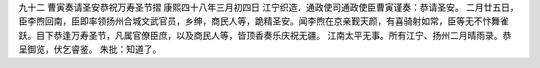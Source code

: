 九十二 曹寅奏请圣安恭祝万寿圣节摺 
康熙四十八年三月初四日 
江宁织造．通政使司通政使臣曹寅谨奏：恭请圣安。 
二月廿五日，臣李煦回南，臣即率领扬州合城文武官员，乡绅，商民人等，跪精圣安。闻李煦在京亲觐天颜，有喜骑射如常，臣等无不忭舞雀跃。目下恭逢万寿圣节，凡属官僚臣庶，以及商民人等，皆顶香奏乐庆祝无疆。 
江南太平无事。所有江宁、扬州二月晴雨录。恭呈御览，伏乞睿鉴。 
朱批：知道了。 